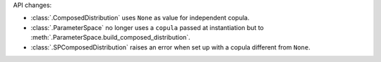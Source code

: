 API changes:

- :class:`.ComposedDistribution` uses ``None`` as value for independent copula.
- :class:`.ParameterSpace` no longer uses a ``copula`` passed at instantiation but to :meth:`.ParameterSpace.build_composed_distribution`.
- :class:`.SPComposedDistribution` raises an error when set up with a copula different from ``None``.
